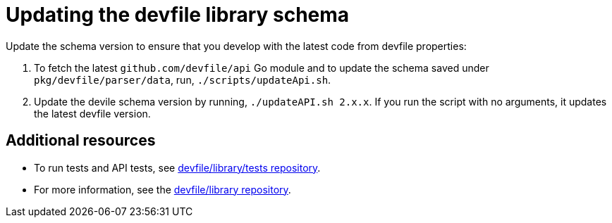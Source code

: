 [id="proc_updating-the-devfile-library-schema_{context}"]
= Updating the devfile library schema

Update the schema version to ensure that you develop with the latest code from devfile properties:

. To fetch the latest `github.com/devfile/api` Go module and to update the schema saved under `pkg/devfile/parser/data`, run, `./scripts/updateApi.sh`.
. Update the devile schema version by running, `./updateAPI.sh 2.x.x`.
If you run the script with no arguments, it updates the latest devfile version.

== Additional resources

* To run tests and API tests, see link:https://github.com/devfile/library/blob/main/tests/README.md[devfile/library/tests repository].
* For more information, see the link:https://github.com/devfile/library[devfile/library repository].
